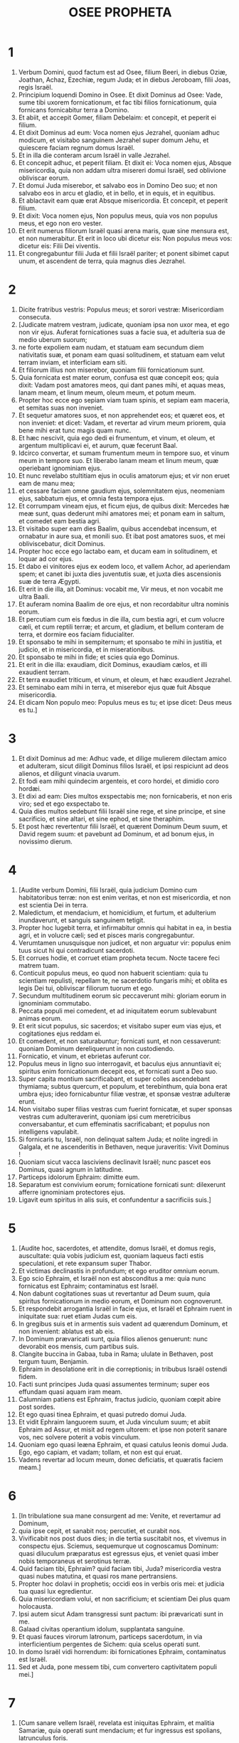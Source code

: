 #+TITLE: OSEE PROPHETA
* 1
1. Verbum Domini, quod factum est ad Osee, filium Beeri, in diebus Oziæ, Joathan, Achaz, Ezechiæ, regum Juda; et in diebus Jeroboam, filii Joas, regis Israël.
2. Principium loquendi Domino in Osee. Et dixit Dominus ad Osee: Vade, sume tibi uxorem fornicationum, et fac tibi filios fornicationum, quia fornicans fornicabitur terra a Domino.
3. Et abiit, et accepit Gomer, filiam Debelaim: et concepit, et peperit ei filium.
4. Et dixit Dominus ad eum: Voca nomen ejus Jezrahel, quoniam adhuc modicum, et visitabo sanguinem Jezrahel super domum Jehu, et quiescere faciam regnum domus Israël.
5. Et in illa die conteram arcum Israël in valle Jezrahel.
6. Et concepit adhuc, et peperit filiam. Et dixit ei: Voca nomen ejus, Absque misericordia, quia non addam ultra misereri domui Israël, sed oblivione obliviscar eorum.
7. Et domui Juda miserebor, et salvabo eos in Domino Deo suo; et non salvabo eos in arcu et gladio, et in bello, et in equis, et in equitibus.
8. Et ablactavit eam quæ erat Absque misericordia. Et concepit, et peperit filium.
9. Et dixit: Voca nomen ejus, Non populus meus, quia vos non populus meus, et ego non ero vester.
10. Et erit numerus filiorum Israël quasi arena maris, quæ sine mensura est, et non numerabitur. Et erit in loco ubi dicetur eis: Non populus meus vos: dicetur eis: Filii Dei viventis.
11. Et congregabuntur filii Juda et filii Israël pariter; et ponent sibimet caput unum, et ascendent de terra, quia magnus dies Jezrahel.
* 2
1. Dicite fratribus vestris: Populus meus; et sorori vestræ: Misericordiam consecuta.
2. [Judicate matrem vestram, judicate, quoniam ipsa non uxor mea, et ego non vir ejus. Auferat fornicationes suas a facie sua, et adulteria sua de medio uberum suorum;
3. ne forte expoliem eam nudam, et statuam eam secundum diem nativitatis suæ, et ponam eam quasi solitudinem, et statuam eam velut terram inviam, et interficiam eam siti.
4. Et filiorum illius non miserebor, quoniam filii fornicationum sunt.
5. Quia fornicata est mater eorum, confusa est quæ concepit eos; quia dixit: Vadam post amatores meos, qui dant panes mihi, et aquas meas, lanam meam, et linum meum, oleum meum, et potum meum.
6. Propter hoc ecce ego sepiam viam tuam spinis, et sepiam eam maceria, et semitas suas non inveniet.
7. Et sequetur amatores suos, et non apprehendet eos; et quæret eos, et non inveniet: et dicet: Vadam, et revertar ad virum meum priorem, quia bene mihi erat tunc magis quam nunc.
8. Et hæc nescivit, quia ego dedi ei frumentum, et vinum, et oleum, et argentum multiplicavi ei, et aurum, quæ fecerunt Baal.
9. Idcirco convertar, et sumam frumentum meum in tempore suo, et vinum meum in tempore suo. Et liberabo lanam meam et linum meum, quæ operiebant ignominiam ejus.
10. Et nunc revelabo stultitiam ejus in oculis amatorum ejus; et vir non eruet eam de manu mea;
11. et cessare faciam omne gaudium ejus, solemnitatem ejus, neomeniam ejus, sabbatum ejus, et omnia festa tempora ejus.
12. Et corrumpam vineam ejus, et ficum ejus, de quibus dixit: Mercedes hæ meæ sunt, quas dederunt mihi amatores mei; et ponam eam in saltum, et comedet eam bestia agri.
13. Et visitabo super eam dies Baalim, quibus accendebat incensum, et ornabatur in aure sua, et monili suo. Et ibat post amatores suos, et mei obliviscebatur, dicit Dominus.
14. Propter hoc ecce ego lactabo eam, et ducam eam in solitudinem, et loquar ad cor ejus.
15. Et dabo ei vinitores ejus ex eodem loco, et vallem Achor, ad aperiendam spem; et canet ibi juxta dies juventutis suæ, et juxta dies ascensionis suæ de terra Ægypti.
16. Et erit in die illa, ait Dominus: vocabit me, Vir meus, et non vocabit me ultra Baali.
17. Et auferam nomina Baalim de ore ejus, et non recordabitur ultra nominis eorum.
18. Et percutiam cum eis fœdus in die illa, cum bestia agri, et cum volucre cæli, et cum reptili terræ; et arcum, et gladium, et bellum conteram de terra, et dormire eos faciam fiducialiter.
19. Et sponsabo te mihi in sempiternum; et sponsabo te mihi in justitia, et judicio, et in misericordia, et in miserationibus.
20. Et sponsabo te mihi in fide; et scies quia ego Dominus.
21. Et erit in die illa: exaudiam, dicit Dominus, exaudiam cælos, et illi exaudient terram.
22. Et terra exaudiet triticum, et vinum, et oleum, et hæc exaudient Jezrahel.
23. Et seminabo eam mihi in terra, et miserebor ejus quæ fuit Absque misericordia.
24. Et dicam Non populo meo: Populus meus es tu; et ipse dicet: Deus meus es tu.]
* 3
1. Et dixit Dominus ad me: Adhuc vade, et dilige mulierem dilectam amico et adulteram, sicut diligit Dominus filios Israël, et ipsi respiciunt ad deos alienos, et diligunt vinacia uvarum.
2. Et fodi eam mihi quindecim argenteis, et coro hordei, et dimidio coro hordæi.
3. Et dixi ad eam: Dies multos exspectabis me; non fornicaberis, et non eris viro; sed et ego exspectabo te.
4. Quia dies multos sedebunt filii Israël sine rege, et sine principe, et sine sacrificio, et sine altari, et sine ephod, et sine theraphim.
5. Et post hæc revertentur filii Israël, et quærent Dominum Deum suum, et David regem suum: et pavebunt ad Dominum, et ad bonum ejus, in novissimo dierum.
* 4
1. [Audite verbum Domini, filii Israël, quia judicium Domino cum habitatoribus terræ: non est enim veritas, et non est misericordia, et non est scientia Dei in terra.
2. Maledictum, et mendacium, et homicidium, et furtum, et adulterium inundaverunt, et sanguis sanguinem tetigit.
3. Propter hoc lugebit terra, et infirmabitur omnis qui habitat in ea, in bestia agri, et in volucre cæli; sed et pisces maris congregabuntur.
4. Verumtamen unusquisque non judicet, et non arguatur vir: populus enim tuus sicut hi qui contradicunt sacerdoti.
5. Et corrues hodie, et corruet etiam propheta tecum. Nocte tacere feci matrem tuam.
6. Conticuit populus meus, eo quod non habuerit scientiam: quia tu scientiam repulisti, repellam te, ne sacerdotio fungaris mihi; et oblita es legis Dei tui, obliviscar filiorum tuorum et ego.
7. Secundum multitudinem eorum sic peccaverunt mihi: gloriam eorum in ignominiam commutabo.
8. Peccata populi mei comedent, et ad iniquitatem eorum sublevabunt animas eorum.
9. Et erit sicut populus, sic sacerdos; et visitabo super eum vias ejus, et cogitationes ejus reddam ei.
10. Et comedent, et non saturabuntur; fornicati sunt, et non cessaverunt: quoniam Dominum dereliquerunt in non custodiendo.
11. Fornicatio, et vinum, et ebrietas auferunt cor.
12. Populus meus in ligno suo interrogavit, et baculus ejus annuntiavit ei; spiritus enim fornicationum decepit eos, et fornicati sunt a Deo suo.
13. Super capita montium sacrificabant, et super colles ascendebant thymiama; subtus quercum, et populum, et terebinthum, quia bona erat umbra ejus; ideo fornicabuntur filiæ vestræ, et sponsæ vestræ adulteræ erunt.
14. Non visitabo super filias vestras cum fuerint fornicatæ, et super sponsas vestras cum adulteraverint, quoniam ipsi cum meretricibus conversabantur, et cum effeminatis sacrificabant; et populus non intelligens vapulabit.
15. Si fornicaris tu, Israël, non delinquat saltem Juda; et nolite ingredi in Galgala, et ne ascenderitis in Bethaven, neque juraveritis: Vivit Dominus !
16. Quoniam sicut vacca lasciviens declinavit Israël; nunc pascet eos Dominus, quasi agnum in latitudine.
17. Particeps idolorum Ephraim: dimitte eum.
18. Separatum est convivium eorum; fornicatione fornicati sunt: dilexerunt afferre ignominiam protectores ejus.
19. Ligavit eum spiritus in alis suis, et confundentur a sacrificiis suis.]
* 5
1. [Audite hoc, sacerdotes, et attendite, domus Israël, et domus regis, auscultate: quia vobis judicium est, quoniam laqueus facti estis speculationi, et rete expansum super Thabor.
2. Et victimas declinastis in profundum; et ego eruditor omnium eorum.
3. Ego scio Ephraim, et Israël non est absconditus a me: quia nunc fornicatus est Ephraim; contaminatus est Israël.
4. Non dabunt cogitationes suas ut revertantur ad Deum suum, quia spiritus fornicationum in medio eorum, et Dominum non cognoverunt.
5. Et respondebit arrogantia Israël in facie ejus, et Israël et Ephraim ruent in iniquitate sua: ruet etiam Judas cum eis.
6. In gregibus suis et in armentis suis vadent ad quærendum Dominum, et non invenient: ablatus est ab eis.
7. In Dominum prævaricati sunt, quia filios alienos genuerunt: nunc devorabit eos mensis, cum partibus suis.
8. Clangite buccina in Gabaa, tuba in Rama; ululate in Bethaven, post tergum tuum, Benjamin.
9. Ephraim in desolatione erit in die correptionis; in tribubus Israël ostendi fidem.
10. Facti sunt principes Juda quasi assumentes terminum; super eos effundam quasi aquam iram meam.
11. Calumniam patiens est Ephraim, fractus judicio, quoniam cœpit abire post sordes.
12. Et ego quasi tinea Ephraim, et quasi putredo domui Juda.
13. Et vidit Ephraim languorem suum, et Juda vinculum suum; et abiit Ephraim ad Assur, et misit ad regem ultorem: et ipse non poterit sanare vos, nec solvere poterit a vobis vinculum.
14. Quoniam ego quasi leæna Ephraim, et quasi catulus leonis domui Juda. Ego, ego capiam, et vadam; tollam, et non est qui eruat.
15. Vadens revertar ad locum meum, donec deficiatis, et quæratis faciem meam.]
* 6
1. [In tribulatione sua mane consurgent ad me: Venite, et revertamur ad Dominum,
2. quia ipse cepit, et sanabit nos; percutiet, et curabit nos.
3. Vivificabit nos post duos dies; in die tertia suscitabit nos, et vivemus in conspectu ejus. Sciemus, sequemurque ut cognoscamus Dominum: quasi diluculum præparatus est egressus ejus, et veniet quasi imber nobis temporaneus et serotinus terræ.
4. Quid faciam tibi, Ephraim? quid faciam tibi, Juda? misericordia vestra quasi nubes matutina, et quasi ros mane pertransiens.
5. Propter hoc dolavi in prophetis; occidi eos in verbis oris mei: et judicia tua quasi lux egredientur.
6. Quia misericordiam volui, et non sacrificium; et scientiam Dei plus quam holocausta.
7. Ipsi autem sicut Adam transgressi sunt pactum: ibi prævaricati sunt in me.
8. Galaad civitas operantium idolum, supplantata sanguine.
9. Et quasi fauces virorum latronum, particeps sacerdotum, in via interficientium pergentes de Sichem: quia scelus operati sunt.
10. In domo Israël vidi horrendum: ibi fornicationes Ephraim, contaminatus est Israël.
11. Sed et Juda, pone messem tibi, cum convertero captivitatem populi mei.]
* 7
1. [Cum sanare vellem Israël, revelata est iniquitas Ephraim, et malitia Samariæ, quia operati sunt mendacium; et fur ingressus est spolians, latrunculus foris.
2. Et ne forte dicant in cordibus suis, omnem malitiam eorum me recordatum, nunc circumdederunt eos adinventiones suæ: coram facie mea factæ sunt.
3. In malitia sua lætificaverunt regem, et in mendaciis suis principes.
4. Omnes adulterantes, quasi clibanus succensus a coquente; quievit paululum civitas a commistione fermenti, donec fermentaretur totum.
5. Dies regis nostri: cœperunt principes furere a vino; extendit manum suam cum illusoribus.
6. Quia applicuerunt quasi clibanum cor suum, cum insidiaretur eis; tota nocte dormivit coquens eos: mane ipse succensus quasi ignis flammæ.
7. Omnes calefacti sunt quasi clibanus, et devoraverunt judices suos: omnes reges eorum ceciderunt; non est qui clamat in eis ad me.
8. Ephraim in populis ipse commiscebatur; Ephraim factus est subcinericius panis, qui non reversatur.
9. Comederunt alieni robur ejus, et ipse nescivit; sed et cani effusi sunt in eo, et ipse ignoravit.
10. Et humiliabitur superbia Israël in facie ejus; nec reversi sunt ad Dominum Deum suum, et non quæsierunt eum in omnibus his.
11. Et factus est Ephraim quasi columba seducta non habens cor. Ægyptum invocabant; ad Assyrios abierunt.
12. Et cum profecti fuerint, expandam super eos rete meum: quasi volucrem cæli detraham eos; cædam eos secundum auditionem cœtus eorum.
13. Væ eis, quoniam recesserunt a me ! vastabuntur, quia prævaricati sunt in me, et ego redemi eos, et ipsi locuti sunt contra me mendacia.
14. Et non clamaverunt ad me in corde suo, sed ululabant in cubilibus suis: super triticum et vinum ruminabant; recesserunt a me.
15. Et ego erudivi eos, et confortavi brachia eorum, et in me cogitaverunt malitiam.
16. Reversi sunt ut essent absque jugo; facti sunt quasi arcus dolosus: cadent in gladio principes eorum, a furore linguæ suæ. Ista subsannatio eorum in terra Ægypti.]
* 8
1. [In gutture tuo sit tuba quasi aquila super domum Domini, pro eo quod transgressi sunt fœdus meum, et legem meam prævaricati sunt.
2. Me invocabunt: Deus meus, cognovimus te Israël.
3. Projecit Israël bonum: inimicus persequetur eum.
4. Ipsi regnaverunt, et non ex me; principes exstiterunt, et non cognovi: argentum suum et aurum suum fecerunt sibi idola, ut interirent.
5. Projectus est vitulus tuus, Samaria; iratus est furor meus in eos. Usquequo non poterunt emundari?
6. Quia ex Israël et ipse est: artifex fecit illum, et non est deus; quoniam in aranearum telas erit vitulus Samariæ.
7. Quia ventum seminabunt, et turbinem metent: culmus stans non est in eo; germen non faciet farinam: quod etsi fecerit, alieni comedent eam.
8. Devoratus est Israël; nunc factus est in nationibus quasi vas immundum.
9. Quia ipsi ascenderunt ad Assur, onager solitarius sibi; Ephraim munera dederunt amatoribus.
10. Sed et cum mercede conduxerint nationes, nunc congregabo eos, et quiescent paulisper ab onere regis et principum.
11. Quia multiplicavit Ephraim altaria ad peccandum; factæ sunt ei aræ in delictum.
12. Scribam ei multiplices leges meas, quæ velut alienæ computatæ sunt.
13. Hostias offerent, immolabunt carnes et comedent, et Dominus non suscipiet eas: nunc recordabitur iniquitatis eorum, et visitabit peccata eorum: ipsi in Ægyptum convertentur.
14. Et oblitus est Israël factoris sui, et ædificavit delubra; et Judas multiplicavit urbes munitas; et mittam ignem in civitates ejus, et devorabit ædes illius.]
* 9
1. [Noli lætari, Israël; noli exsultare sicut populi: quia fornicatus es a Deo tuo; dilexisti mercedem super omnes areas tritici.
2. Area et torcular non pascet eos, et vinum mentietur eis:
3. non habitabunt in terra Domini. Reversus est Ephraim in Ægyptum, et in Assyriis pollutum comedit.
4. Non libabunt Domino vinum, et non placebunt ei. Sacrificia eorum quasi panis lugentium; omnes qui comedent eum, contaminabuntur: quia panis eorum animæ ipsorum: non intrabit in domum Domini.
5. Quid facietis in die solemni, in die festivitatis Domini?
6. Ecce enim profecti sunt a vastitate: Ægyptus congregabit eos; Memphis sepeliet eos: desiderabile argentum eorum urtica hæreditabit, lappa in tabernaculis eorum.
7. Venerunt dies visitationis, venerunt dies retributionis. Scitote, Israël, stultum prophetam, insanum virum spiritualem, propter multitudinem iniquitatis tuæ, et multitudinem amentiæ.
8. Speculator Ephraim cum Deo meo, propheta laqueus ruinæ factus est super omnes vias ejus; insania in domo Dei ejus.
9. Profunde peccaverunt, sicut in diebus Gabaa. Recordabitur iniquitatis eorum, et visitabit peccata eorum.
10. Quasi uvas in deserto inveni Israël, quasi prima poma ficulneæ in cacumine ejus vidi patres eorum: ipsi autem intraverunt ad Beelphegor, et abalienati sunt in confusionem, et facti sunt abominabiles sicut ea quæ dilexerunt.
11. Ephraim quasi avis avolavit; gloria eorum a partu, et ab utero, et a conceptu.
12. Quod etsi enutrierint filios suos, absque liberis eos faciam in hominibus; sed et væ eis cum recessero ab eis !
13. Ephraim, ut vidi, Tyrus erat fundata in pulchritudine; et Ephraim educet ad interfectorem filios suos.
14. Da eis, Domine. Quid dabis eis? da eis vulvam sine liberis, et ubera arentia.
15. Omnes nequitiæ eorum in Galgal, quia ibi exosos habui eos. Propter malitiam adinventionum eorum, de domo mea ejiciam eos; non addam ut diligam eos: omnes principes eorum recedentes.
16. Percussus est Ephraim; radix eorum exsiccata est: fructum nequaquam facient, quod etsi genuerint, interficiam amantissima uteri eorum.
17. Abjiciet eos Deus meus, quia non audierunt eum, et erunt vagi in nationibus.]
* 10
1. [Vitis frondosa Israël, fructus adæquatus est ei: secundum multitudinem fructus sui multiplicavit altaria, juxta ubertatem terræ suæ exuberavit simulacris.
2. Divisum est cor eorum, nunc interibunt; ipse confringet simulacra eorum, depopulabitur aras eorum.
3. Quia nunc dicent: Non est rex nobis, non enim timemus Dominum; et rex quid faciet nobis?
4. Loquimini verba visionis inutilis, et ferietis fœdus; et germinabit quasi amaritudo judicium super sulcos agri.
5. Vaccas Bethaven coluerunt habitatores Samariæ; quia luxit super eum populus ejus, et æditui ejus super eum exsultaverunt in gloria ejus, quia migravit ab eo.
6. Siquidem et ipse in Assur delatus est, munus regi ultori. Confusio Ephraim capiet, et confundetur Israël in voluntate sua.
7. Transire fecit Samaria regem suum quasi spumam super faciem aquæ.
8. Et disperdentur excelsa idoli, peccatum Israël; lappa et tribulus ascendet super aras eorum: et dicent montibus: Operite nos, et collibus: Cadite super nos.
9. Ex diebus Gabaa peccavit Israël; ibi steterunt. Non comprehendet eos in Gabaa prælium super filios iniquitatis.
10. Juxta desiderium meum corripiam eos: congregabuntur super eos populi, cum corripientur propter duas iniquitates suas.
11. Ephraim vitula docta diligere trituram, et ego transivi super pulchritudinem colli ejus: ascendam super Ephraim, arabit Judas; confringet sibi sulcos Jacob.
12. Seminate vobis in justitia, et metite in ore misericordiæ. Innovate vobis novale; tempus autem requirendi Dominum, cum venerit qui docebit vos justitiam.
13. Arastis impietatem, iniquitatem messuistis: comedistis frugem mendacii, quia confisus es in viis tuis, in multitudine fortium tuorum.
14. Consurget tumultus in populo tuo; et omnes munitiones tuæ vastabuntur, sicut vastatus est Salmana a domo ejus qui judicavit Baal in die prælii, matre super filios allisa.
15. Sic fecit vobis Bethel, a facie malitiæ nequitiarum vestrarum.]
* 11
1. [Sicut mane transiit, pertransiit rex Israël. Quia puer Israël, et dilexi eum; et ex Ægypto vocavi filium meum.
2. Vocaverunt eos, sic abierunt a facie eorum; Baalim immolabant, et simulacris sacrificabant.
3. Et ego quasi nutritius Ephraim: portabam eos in brachiis meis, et nescierunt quod curarem eos.
4. In funiculis Adam traham eos, in vinculis caritatis; et ero eis quasi exaltans jugum super maxillas eorum, et declinavi ad eum ut vesceretur.
5. Non revertetur in terram Ægypti, et Assur ipse rex ejus, quoniam noluerunt converti.
6. Cœpit gladius in civitatibus ejus, et consumet electos ejus, et comedet capita eorum.
7. Et populus meus pendebit ad reditum meum; jugum autem imponetur eis simul, quod non auferetur.
8. Quomodo dabo te, Ephraim? protegam te, Israël? Quomodo dabo te sicut Adama, ponam te ut Seboim? Conversum est in me cor meum, pariter conturbata est pœnitudo mea.
9. Non faciam furorem iræ meæ; non convertar ut disperdam Ephraim, quoniam Deus ego, et non homo; in medio tui sanctus, et non ingrediar civitatem.
10. Post Dominum ambulabunt; quasi leo rugiet, quia ipse rugiet, et formidabunt filii maris.
11. Et avolabunt quasi avis ex Ægypto, et quasi columba de terra Assyriorum: et collocabo eos in domibus suis, dicit Dominus.]
12. [Circumdedit me in negatione Ephraim, et in dolo domus Israël; Judas autem testis descendit cum Deo, et cum sanctis fidelis.]
* 12
1. [Ephraim pascit ventum, et sequitur æstum; tota die mendacium et vastitatem multiplicat: et fœdus cum Assyriis iniit, et oleum in Ægyptum ferebat.
2. Judicium ergo Domini cum Juda, et visitatio super Jacob: juxta vias ejus, et juxta adinventiones ejus reddet ei.
3. In utero supplantavit fratrem suum, et in fortitudine sua directus est cum angelo.
4. Et invaluit ad angelum, et confortatus est; flevit, et rogavit eum. In Bethel invenit eum, et ibi locutus est nobiscum.
5. Et Dominus Deus exercituum, Dominus memoriale ejus.
6. Et tu ad Deum tuum converteris; misericordiam et judicium custodi, et spera in Deo tuo semper.
7. Chanaan, in manu ejus statera dolosa, calumniam dilexit.
8. Et dixit Ephraim: Verumtamen dives effectus sum; inveni idolum mihi: omnes labores mei non invenient mihi iniquitatem quam peccavi.
9. Et ego Dominus Deus tuus ex terra Ægypti: adhuc sedere te faciam in tabernaculis, sicut in diebus festivitatis.
10. Et locutus sum super prophetas, et ego visionem multiplicavi, et in manu prophetarum assimilatus sum.
11. Si Galaad idolum, ergo frustra erant in Galgal bobus immolantes; nam et altaria eorum quasi acervi super sulcos agri.
12. Fugit Jacob in regionem Syriæ, et servivit Israël in uxorem, et in uxorem servavit.
13. In propheta autem eduxit Dominus Israël de Ægypto, et in propheta servatus est.
14. Ad iracundiam me provocavit Ephraim in amaritudinibus suis: et sanguis ejus super eum veniet, et opprobrium ejus restituet ei Dominus suus.]
* 13
1. [Loquente Ephraim, horror invasit Israël; et deliquit in Baal, et mortuus est.
2. Et nunc addiderunt ad peccandum; feceruntque sibi conflatile de argento suo quasi similitudinem idolorum: factura artificum totum est: his ipsi dicunt: Immolate homines, vitulos adorantes.
3. Idcirco erunt quasi nubes matutina, et sicut ros matutinus præteriens; sicut pulvis turbine raptus ex area, et sicut fumus de fumario.
4. Ego autem Dominus Deus tuus, ex terra Ægypti; et Deum absque me nescies, et salvator non est præter me.
5. Ego cognovi te in deserto, in terra solitudinis.
6. Juxta pascua sua adimpleti sunt et saturati sunt; et levaverunt cor suum, et obliti sunt mei.
7. Et ego ero eis quasi leæna, sicut pardus in via Assyriorum.
8. Occurram eis quasi ursa raptis catulis, et dirumpam interiora jecoris eorum, et consumam eos ibi quasi leo: bestia agri scindet eos.
9. Perditio tua, Israël: tantummodo in me auxilium tuum.
10. Ubi est rex tuus? maxime nunc salvet te in omnibus urbibus tuis; et judices tui, de quibus dixisti: Da mihi regem et principes.
11. Dabo tibi regem in furore meo, et auferam in indignatione mea.
12. Colligata est iniquitas Ephraim; absconditum peccatum ejus.
13. Dolores parturientis venient ei: ipse filius non sapiens: nunc enim non stabit in contritione filiorum.
14. De manu mortis liberabo eos; de morte redimam eos. Ero mors tua, o mors ! morsus tuus ero, inferne ! consolatio abscondita est ab oculis meis.
15. Quia ipse inter fratres dividet: adducet urentem ventum Dominus de deserto ascendentem, et siccabit venas ejus, et desolabit fontem ejus: et ipse diripiet thesaurum omnis vasis desiderabilis.]
* 14
1. [Pereat Samaria, quoniam ad amaritudinem concitavit Deum suum ! in gladio pereant, parvuli eorum elidantur, et fœtæ ejus discindantur !]
2. [Convertere, Israël, ad Dominum Deum tuum, quoniam corruisti in iniquitate tua.
3. Tollite vobiscum verba, et convertimini ad Dominum; et dicite ei: Omnem aufer iniquitatem, accipe bonum, et reddemus vitulos labiorum nostrorum.
4. Assur non salvabit nos: super equum non ascendemus, nec dicemus ultra, Dii nostri opera manuum nostrarum: quia ejus, qui in te est, misereberis pupilli.
5. Sanabo contritiones eorum; diligam eos spontanee: quia aversus est furor meus ab eis.
6. Ero quasi ros; Israël germinabit sicut lilium, et erumpet radix ejus ut Libani.
7. Ibunt rami ejus, et erit quasi oliva gloria ejus, et odor ejus ut Libani.
8. Convertentur sedentes in umbra ejus; vivent tritico, et germinabunt quasi vinea; memoriale ejus sicut vinum Libani.
9. Ephraim, quid mihi ultra idola? Ego exaudiam, et dirigam eum ego ut abietem virentem; ex me fructus tuus inventus est.
10. Quis sapiens, et intelliget ista? intelligens, et sciet hæc? quia rectæ viæ Domini, et justi ambulabunt in eis; prævaricatores vero corruent in eis.]
